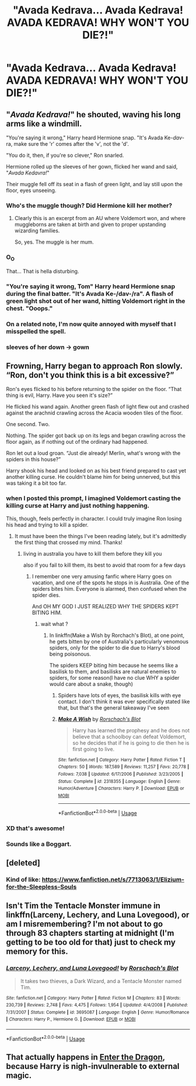 #+TITLE: "Avada Kedrava... Avada Kedrava! AVADA KEDRAVA! WHY WON'T YOU DIE?!"

* "Avada Kedrava... Avada Kedrava! AVADA KEDRAVA! WHY WON'T YOU DIE?!"
:PROPERTIES:
:Author: Vercalos
:Score: 16
:DateUnix: 1591781082.0
:DateShort: 2020-Jun-10
:FlairText: Prompt
:END:

** "/Avada Kedrava!/" he shouted, waving his long arms like a windmill.

"You're saying it wrong," Harry heard Hermione snap. "It's Avada Ke-/dav/-ra, make sure the 'r' comes after the 'v', not the 'd'.

"You do it, then, if you're so clever," Ron snarled.

Hermione rolled up the sleeves of her gown, flicked her wand and said, "/Avada Kedavra!/"

Their muggle fell off its seat in a flash of green light, and lay still upon the floor, eyes unseeing.
:PROPERTIES:
:Author: SteelbadgerMk2
:Score: 37
:DateUnix: 1591790656.0
:DateShort: 2020-Jun-10
:END:

*** Who's the muggle though? Did Hermione kill her mother?
:PROPERTIES:
:Author: DeDe_at_it_again
:Score: 8
:DateUnix: 1591790824.0
:DateShort: 2020-Jun-10
:END:

**** Clearly this is an excerpt from an AU where Voldemort won, and where muggleborns are taken at birth and given to proper upstanding wizarding families.

So, yes. The muggle is her mum.
:PROPERTIES:
:Author: SteelbadgerMk2
:Score: 18
:DateUnix: 1591792052.0
:DateShort: 2020-Jun-10
:END:


*** O_O

That... That is hella disturbing.
:PROPERTIES:
:Author: Vercalos
:Score: 4
:DateUnix: 1591792176.0
:DateShort: 2020-Jun-10
:END:


*** "You're saying it wrong, Tom" Harry heard Hermione snap during the final batter. "It's Avada Ke-/dav-/ra". A flash of green light shot out of her wand, hitting Voldemort right in the chest. "Ooops."
:PROPERTIES:
:Author: Togop
:Score: 4
:DateUnix: 1591824449.0
:DateShort: 2020-Jun-11
:END:


*** On a related note, I'm now quite annoyed with myself that I misspelled the spell.
:PROPERTIES:
:Author: Vercalos
:Score: 3
:DateUnix: 1591792399.0
:DateShort: 2020-Jun-10
:END:


*** sleeves of her down -> gown
:PROPERTIES:
:Author: thrawnca
:Score: 3
:DateUnix: 1591794570.0
:DateShort: 2020-Jun-10
:END:


** Frowning, Harry began to approach Ron slowly. “Ron, don't you think this is a bit excessive?”

Ron's eyes flicked to his before returning to the spider on the floor. “That thing is evil, Harry. Have you seen it's size?”

He flicked his wand again. Another green flash of light flew out and crashed against the arachnid crawling across the Acacia wooden tiles of the floor.

One second. Two.

Nothing. The spider got back up on its legs and began crawling across the floor again, as if nothing out of the ordinary had happened.

Ron let out a loud groan. “Just die already! Merlin, what's wrong with the spiders in this house?”

Harry shook his head and looked on as his best friend prepared to cast yet another killing curse. He couldn't blame him for being unnerved, but this was taking it a bit too far.
:PROPERTIES:
:Author: Vaccei
:Score: 25
:DateUnix: 1591782314.0
:DateShort: 2020-Jun-10
:END:

*** when I posted this prompt, I imagined Voldemort casting the killing curse at Harry and just nothing happening.

This, though, feels perfectly in character. I could truly imagine Ron losing his head and trying to kill a spider.
:PROPERTIES:
:Author: Vercalos
:Score: 14
:DateUnix: 1591784170.0
:DateShort: 2020-Jun-10
:END:

**** It must have been the things I've been reading lately, but it's admittedly the first thing that crossed my mind. Thanks!
:PROPERTIES:
:Author: Vaccei
:Score: 3
:DateUnix: 1591786023.0
:DateShort: 2020-Jun-10
:END:

***** living in australia you have to kill them before they kill you

also if you fail to kill them, its best to avoid that room for a few days
:PROPERTIES:
:Author: CommanderL3
:Score: 7
:DateUnix: 1591787402.0
:DateShort: 2020-Jun-10
:END:

****** I remember one very amusing fanfic where Harry goes on vacation, and one of the spots he stops in is Australia. One of the spiders bites him. Everyone is alarmed, then confused when the spider dies.

And OH MY GOD I JUST REALIZED WHY THE SPIDERS KEPT BITING HIM.
:PROPERTIES:
:Author: Vercalos
:Score: 11
:DateUnix: 1591792264.0
:DateShort: 2020-Jun-10
:END:

******* wait what ?
:PROPERTIES:
:Author: CommanderL3
:Score: 4
:DateUnix: 1591792337.0
:DateShort: 2020-Jun-10
:END:

******** In linkffn(Make a Wish by Rorchach's Blot), at one point, he gets bitten by one of Australia's particularly venomous spiders, only for the spider to die due to Harry's blood being poisonous.

The spiders KEEP biting him because he seems like a basilisk to them, and basilisks are natural enemies to spiders, for some reason(I have no clue WHY a spider would care about a snake, though)
:PROPERTIES:
:Author: Vercalos
:Score: 7
:DateUnix: 1591792575.0
:DateShort: 2020-Jun-10
:END:

********* Spiders have lots of eyes, the basilisk kills with eye contact. I don't think it was ever specifically stated like that, but that's the general takeaway I've seen
:PROPERTIES:
:Author: TheCuddlyCanons
:Score: 7
:DateUnix: 1591803997.0
:DateShort: 2020-Jun-10
:END:


********* [[https://www.fanfiction.net/s/2318355/1/][*/Make A Wish/*]] by [[https://www.fanfiction.net/u/686093/Rorschach-s-Blot][/Rorschach's Blot/]]

#+begin_quote
  Harry has learned the prophesy and he does not believe that a schoolboy can defeat Voldemort, so he decides that if he is going to die then he is first going to live.
#+end_quote

^{/Site/:} ^{fanfiction.net} ^{*|*} ^{/Category/:} ^{Harry} ^{Potter} ^{*|*} ^{/Rated/:} ^{Fiction} ^{T} ^{*|*} ^{/Chapters/:} ^{50} ^{*|*} ^{/Words/:} ^{187,589} ^{*|*} ^{/Reviews/:} ^{11,257} ^{*|*} ^{/Favs/:} ^{20,778} ^{*|*} ^{/Follows/:} ^{7,038} ^{*|*} ^{/Updated/:} ^{6/17/2006} ^{*|*} ^{/Published/:} ^{3/23/2005} ^{*|*} ^{/Status/:} ^{Complete} ^{*|*} ^{/id/:} ^{2318355} ^{*|*} ^{/Language/:} ^{English} ^{*|*} ^{/Genre/:} ^{Humor/Adventure} ^{*|*} ^{/Characters/:} ^{Harry} ^{P.} ^{*|*} ^{/Download/:} ^{[[http://www.ff2ebook.com/old/ffn-bot/index.php?id=2318355&source=ff&filetype=epub][EPUB]]} ^{or} ^{[[http://www.ff2ebook.com/old/ffn-bot/index.php?id=2318355&source=ff&filetype=mobi][MOBI]]}

--------------

*FanfictionBot*^{2.0.0-beta} | [[https://github.com/tusing/reddit-ffn-bot/wiki/Usage][Usage]]
:PROPERTIES:
:Author: FanfictionBot
:Score: 1
:DateUnix: 1591792589.0
:DateShort: 2020-Jun-10
:END:


*** XD that's awesome!
:PROPERTIES:
:Author: JustAnotherYaoiFan
:Score: 1
:DateUnix: 1591822807.0
:DateShort: 2020-Jun-11
:END:


*** Sounds like a Boggart.
:PROPERTIES:
:Author: Nyanmaru_San
:Score: 1
:DateUnix: 1591856908.0
:DateShort: 2020-Jun-11
:END:


** [deleted]
:PROPERTIES:
:Score: 5
:DateUnix: 1591802277.0
:DateShort: 2020-Jun-10
:END:

*** Kind of like: [[https://www.fanfiction.net/s/7713063/1/Elizium-for-the-Sleepless-Souls]]
:PROPERTIES:
:Author: Impossible-Poetry
:Score: 1
:DateUnix: 1591813750.0
:DateShort: 2020-Jun-10
:END:


** Isn't Tim the Tentacle Monster immune in linkffn(Larceny, Lechery, and Luna Lovegood), or am I misremembering? I'm not about to go through 83 chapters starting at midnight (I'm getting to be too old for that) just to check my memory for this.
:PROPERTIES:
:Author: steve_wheeler
:Score: 2
:DateUnix: 1591855189.0
:DateShort: 2020-Jun-11
:END:

*** [[https://www.fanfiction.net/s/3695087/1/][*/Larceny, Lechery, and Luna Lovegood!/*]] by [[https://www.fanfiction.net/u/686093/Rorschach-s-Blot][/Rorschach's Blot/]]

#+begin_quote
  It takes two thieves, a Dark Wizard, and a Tentacle Monster named Tim.
#+end_quote

^{/Site/:} ^{fanfiction.net} ^{*|*} ^{/Category/:} ^{Harry} ^{Potter} ^{*|*} ^{/Rated/:} ^{Fiction} ^{M} ^{*|*} ^{/Chapters/:} ^{83} ^{*|*} ^{/Words/:} ^{230,739} ^{*|*} ^{/Reviews/:} ^{2,748} ^{*|*} ^{/Favs/:} ^{4,475} ^{*|*} ^{/Follows/:} ^{1,954} ^{*|*} ^{/Updated/:} ^{4/4/2008} ^{*|*} ^{/Published/:} ^{7/31/2007} ^{*|*} ^{/Status/:} ^{Complete} ^{*|*} ^{/id/:} ^{3695087} ^{*|*} ^{/Language/:} ^{English} ^{*|*} ^{/Genre/:} ^{Humor/Romance} ^{*|*} ^{/Characters/:} ^{Harry} ^{P.,} ^{Hermione} ^{G.} ^{*|*} ^{/Download/:} ^{[[http://www.ff2ebook.com/old/ffn-bot/index.php?id=3695087&source=ff&filetype=epub][EPUB]]} ^{or} ^{[[http://www.ff2ebook.com/old/ffn-bot/index.php?id=3695087&source=ff&filetype=mobi][MOBI]]}

--------------

*FanfictionBot*^{2.0.0-beta} | [[https://github.com/tusing/reddit-ffn-bot/wiki/Usage][Usage]]
:PROPERTIES:
:Author: FanfictionBot
:Score: 1
:DateUnix: 1591855213.0
:DateShort: 2020-Jun-11
:END:


** That actually happens in [[https://forum.questionablequesting.com/threads/enter-the-dragon-harry-potter-shadowrun.7861/][Enter the Dragon]], because Harry is nigh-invulnerable to external magic.
:PROPERTIES:
:Author: thrawnca
:Score: 1
:DateUnix: 1591794326.0
:DateShort: 2020-Jun-10
:END:
